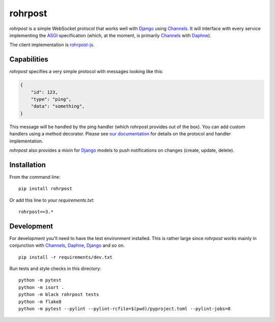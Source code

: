 rohrpost |ghactions| |coveralls| |pypi|
=======================================

`rohrpost` is a simple WebSocket protocol that works well with Django_ using
Channels_. It will interface with every service implementing the ASGI_
specification (which, at the moment, is primarily Channels_ with Daphne_).

The client implementation is rohrpost-js_.

Capabilities
------------

`rohrpost` specifies a very simple protocol with messages looking like this:

.. code:: JSON

    {
        "id": 123,
        "type": "ping",
        "data": "something",
    }

This message will be handled by the ping handler (which rohrpost provides out
of the box). You can add custom handlers using a method decorator. Please see
`our documentation`_ for details on the protocol and handler implementation.

`rohrpost` also provides a mixin for Django_ models to push notifications on
changes (create, update, delete).

Installation
------------

From the command line::

    pip install rohrpost

Or add this line to your `requirements.txt`::

    rohrpost==3.*

Development
-----------

For development you'll need to have the test environment installed. This is
rather large since `rohrpost` works mainly in conjunction with Channels_,
Daphne_, Django_ and so on. ::

    pip install -r requirements/dev.txt

Run tests and style checks in this directory::

    python -m pytest
    python -m isort .
    python -m black rohrpost tests
    python -m flake8
    python -m pytest --pylint --pylint-rcfile=$(pwd)/pyproject.toml --pylint-jobs=0


.. _ASGI: https://channels.readthedocs.io/en/latest/asgi.html
.. _Channels: https://github.com/django/channels
.. _Daphne: https://github.com/django/daphne/
.. _Django: https://www.djangoproject.com/
.. _rohrpost-js: https://github.com/axsemantics/rohrpost-js
.. _our documentation: https://rohrpost.readthedocs.io
.. |ghactions| image:: https://github.com/axsemantics/rohrpost/workflows/Tests/badge.svg
    :target: https://github.com/axsemantics/rohrpost/actions/workflows/tests.yml
.. |coveralls| image:: https://coveralls.io/repos/github/axsemantics/rohrpost/badge.svg?branch=main
    :target: https://coveralls.io/github/axsemantics/rohrpost?branch=main
.. |pypi| image:: https://img.shields.io/pypi/v/rohrpost.svg
    :target: https://pypi.python.org/pypi/rohrpost/
